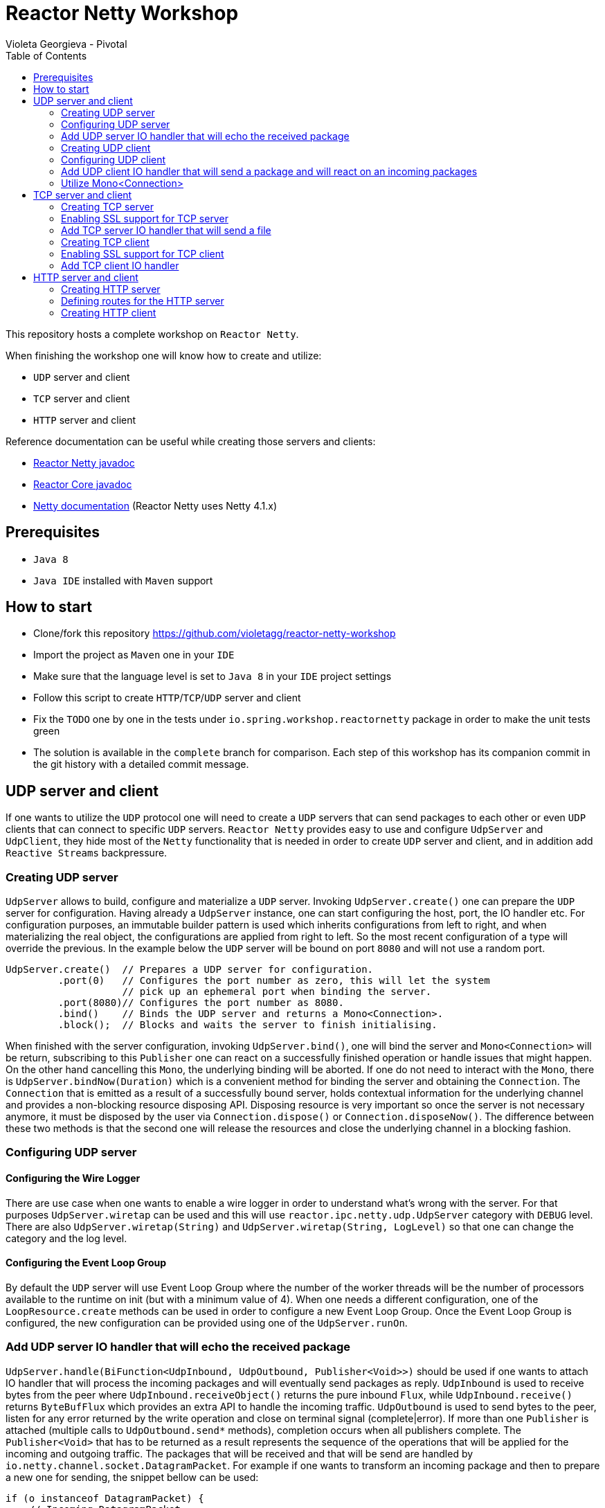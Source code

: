 = Reactor Netty Workshop
Violeta Georgieva - Pivotal
:sectanchors: true
:source-highlighter: prettify
:icons: font
:toc:
:reactor-core: 3.2.0.M1
:reactor-netty: 0.8.0.M1

This repository hosts a complete workshop on `Reactor Netty`.

When finishing the workshop one will know how to create and utilize:

* `UDP` server and client
* `TCP` server and client
* `HTTP` server and client

Reference documentation can be useful while creating those servers and clients:

* http://next.projectreactor.io/docs/netty/snapshot/api/[Reactor Netty javadoc]
* http://projectreactor.io/docs/core/release/api/[Reactor Core javadoc]
* http://netty.io/wiki/index.html[Netty documentation] (Reactor Netty uses Netty 4.1.x)

== Prerequisites

* `Java 8`
* `Java IDE` installed with `Maven` support

== How to start

* Clone/fork this repository https://github.com/violetagg/reactor-netty-workshop
* Import the project as `Maven` one in your `IDE`
* Make sure that the language level is set to `Java 8` in your `IDE` project settings
* Follow this script to create `HTTP`/`TCP`/`UDP` server and client
* Fix the `TODO` one by one in the tests under `io.spring.workshop.reactornetty`
package in order to make the unit tests green
* The solution is available in the `complete` branch for comparison. Each step of this workshop
has its companion commit in the git history with a detailed commit message.

== UDP server and client
If one wants to utilize the `UDP` protocol one will need to create a `UDP` servers that can send packages
to each other or even `UDP` clients that can connect to specific `UDP` servers.
`Reactor Netty` provides easy to use and configure `UdpServer` and `UdpClient`, they hide most of the
`Netty` functionality that is needed in order to create `UDP` server and client, and in addition add
`Reactive Streams` backpressure.

=== Creating UDP server
`UdpServer` allows to build, configure and materialize a `UDP` server.
Invoking `UdpServer.create()` one can prepare the `UDP` server for configuration. Having already a `UdpServer`
instance, one can start configuring the host, port, the IO handler etc.
For configuration purposes, an immutable builder pattern is used which inherits configurations
from left to right, and when materializing the real object, the configurations are applied from right to left.
So the most recent configuration of a type will override the previous. In the example below the `UDP` server will
be bound on port `8080` and will not use a random port.

[source, java]
----
UdpServer.create()  // Prepares a UDP server for configuration.
         .port(0)   // Configures the port number as zero, this will let the system
                    // pick up an ephemeral port when binding the server.
         .port(8080)// Configures the port number as 8080.
         .bind()    // Binds the UDP server and returns a Mono<Connection>.
         .block();  // Blocks and waits the server to finish initialising.
----

When finished with the server configuration, invoking `UdpServer.bind()`, one will bind the server
and `Mono<Connection>` will be return, subscribing to this `Publisher` one can react
on a successfully finished operation or handle issues that might happen. On the other hand
cancelling this `Mono`, the underlying binding will be aborted. If one do not need to interact with the `Mono`,
there is `UdpServer.bindNow(Duration)` which is a convenient method for binding the server and obtaining the
`Connection`.
The `Connection` that is emitted as a result of a successfully bound server, holds contextual information
for the underlying channel and provides a non-blocking resource disposing API.
Disposing resource is very important so once the server is not necessary anymore, it must be disposed
by the user via `Connection.dispose()` or `Connection.disposeNow()`. The difference between these two methods is
that the second one will release the resources and close the underlying channel in a blocking fashion.

=== Configuring UDP server
==== Configuring the Wire Logger
There are use case when one wants to enable a wire logger in order to understand what's wrong with the server.
For that purposes `UdpServer.wiretap` can be used and this will use `reactor.ipc.netty.udp.UdpServer` category
with `DEBUG` level. There are also `UdpServer.wiretap(String)` and `UdpServer.wiretap(String, LogLevel)` so that
one can change the category and the log level.

==== Configuring the Event Loop Group
By default the `UDP` server will use Event Loop Group where the number of the worker threads will be
the number of processors available to the runtime on init (but with a minimum value of 4). When
one needs a different configuration, one of the `LoopResource.create` methods can be used in order to configure a new
Event Loop Group. Once the Event Loop Group is configured, the new configuration can be provided using one of the
`UdpServer.runOn`.

=== Add UDP server IO handler that will echo the received package
`UdpServer.handle(BiFunction<UdpInbound, UdpOutbound, Publisher<Void>>)` should be used if one wants to attach IO
handler that will process the incoming packages and will eventually send packages as reply.
`UdpInbound` is used to receive bytes from the peer where `UdpInbound.receiveObject()` returns the pure inbound
`Flux`, while `UdpInbound.receive()` returns `ByteBufFlux` which provides an extra API to handle the incoming traffic.
`UdpOutbound` is used to send bytes to the peer, listen for any error returned by the write operation
and close on terminal  signal (complete|error). If more than one `Publisher` is attached
(multiple calls to `UdpOutbound.send*` methods), completion occurs when all publishers complete.
The `Publisher<Void>` that has to be returned as a result represents the sequence of the operations that will be
applied for the incoming and outgoing traffic.
The packages that will be received and that will be send are handled by `io.netty.channel.socket.DatagramPacket`.
For example if one wants to transform an incoming package and then to prepare a new one for sending, the snippet bellow
can be used:

[source, java]
----
if (o instanceof DatagramPacket) {
    // Incoming DatagramPacket
    DatagramPacket p = (DatagramPacket) o;
    ByteBuf buf1 = Unpooled.copiedBuffer("Hello ", CharsetUtil.UTF_8);
    // Creates a new ByteBuf using the incoming DatagramPacket content.
    ByteBuf buf2 = Unpooled.copiedBuffer(buf1, p.content()
                                                .retain());
    // Creates a new DatagramPacket with the ByteBuf and the sender
    // information from the incoming DatagramPacket.
    return new DatagramPacket(buf2, p.sender());
}
----

=== Creating UDP client
`UdpClient` allows to build, configure and materialize a `UDP` client.
Invoking `UdpClient.create()` one can prepare the `UDP` client for configuration. Having already a `UdpClient`
instance, one can start configuring the host, port, the IO handler etc.
For configuration purposes, the same immutable builder pattern is used as in `UdpServer`.

When finished with the client configuration, invoking `UdpClient.connect()`, one will connect the client
and `Mono<Connection>` will be return, subscribing to this `Publisher` one can react
on a successfully finished operation or handle issues that might happen. On the other hand
cancelling this `Mono`, the underlying connecting operation will be aborted. If one do not need to interact with the
`Mono`, there is `UdpClient.connectNow(Duration)` which is a convenient method for connecting the client and obtaining
the `Connection`.
As already described in the `UDP` server section, disposing the resources can be done via `Connection.dispose()`
or `Connection.disposeNow()`.

=== Configuring UDP client
==== Configuring the Wire Logger
`UdpClient.wiretap` can be used for wire logging and this will use `reactor.ipc.netty.udp.UdpClient` category
with `DEBUG` level. There are also `UdpClient.wiretap(String)` and `UdpClient.wiretap(String, LogLevel)` so that
one can change the category and the log level.

==== Configuring the Event Loop Group
The default configuration for the Event Loop Group is the same as in `UDP` server.
When one needs a different configuration, `UdpClient.runOn` methods can be used.

=== Add UDP client IO handler that will send a package and will react on an incoming packages
`UdpClient.handle(BiFunction<UdpInbound, UdpOutbound, Publisher<Void>>)` should be used if one wants to attach IO
handler that will process the incoming packages and will eventually send packages as reply.
Here as a convenience `UdpOutbound.send*` (e.g. `UdpOutbound.sendString`) methods can be used instead of
`UdpOutbound.sendObject` as the client is connected to exactly one `UDP` server. The same is also for
using `UdpInbound.receive()` instead of `UdpInbound.receiveObject()`.

=== Utilize Mono<Connection>
In the section for the `UDP` server creation was described that as a result of `UdpServer.bind` one will
receive `Mono<Connection>` which will emit (complete|error) signals.
Utilizing this `Mono` one can send a datagram package (the snippet below) as soon as the `UDP` server is
bound successfully.

[source, java]
----
DatagramChannel udp = DatagramChannel.open();
udp.configureBlocking(true);
udp.connect(new InetSocketAddress(server1.address().getPort()));

byte[] data = new byte[1024];
new Random().nextBytes(data);
for (int i = 0; i < 4; i++) {
    udp.write(ByteBuffer.wrap(data));
}

udp.close();
----

== TCP server and client
If one wants to utilize the `TCP` protocol one will need to create a `TCP` servers that can send packages
to the connected clients or `TCP` clients that can connect to specific `TCP` servers.
`Reactor Netty` provides easy to use and configure `TcpServer` and `TcpClient`, they hide most of the
`Netty` functionality that is needed in order to create with `TCP` server and client, and in addition add
`Reactive Streams` backpressure.

=== Creating TCP server
`TcpServer` allows to build, configure and materialize a `TCP` server.
Invoking `TcpServer.create()` one can prepare the `TCP` server for configuration. Having already a `TcpServer`
instance, one can start configuring the host, port, the IO handler etc.
For configuration purposes, the same immutable builder pattern is used as in `UdpServer`.

When finished with the server configuration, invoking `TcpServer.bind`, one will bind the server
and `Mono<DisposableServer>` will be return, subscribing to this `Publisher` one can react
on a successfully finished operation or handle issues that might happen. On the other hand
cancelling this `Mono`, the underlying connecting operation will be aborted. If one do not need to interact with the
`Mono`, there is `TcpServer.bindNow(Duration)` which is a convenient method for binding the server and obtaining
the `DisposableServer`.
`DisposableServer` holds contextual information for the underlying server.
Disposing the resources can be done via `DisposableServer.dispose()` or `DisposableServer.disposeNow()`.

=== Enabling SSL support for TCP server
`TcpServer` provides several convenient methods for configuring SSL.
When one wants to use the default SSL configuration provided by Reactor Netty `TcpServer.secure()` can be used.
If additional configuration is necessary then one of the following methods can be used:

* `TcpServer.secure(SslContext)` where SslContext is already configured
* `TcpServer.secure(Consumer<? super SslProvider.SslContextSpec>)` where the SSL configuration customization
can be done via the passed builder.

=== Add TCP server IO handler that will send a file
`TcpServer.handle(BiFunction<NettyInbound, NettyOutbound, Publisher<Void>>)` should be used if one wants to attach IO
handler that will process the incoming messages and will eventually send messages as a reply.
`NettyInbound` is used to receive bytes from the peer where `NettyInbound.receiveObject()` returns the pure inbound
`Flux`, while `NettyInbound.receive()` returns `ByteBufFlux` which provides an extra API to handle the incoming traffic.
`NettyOutbound` is used to send bytes to the peer, listen for any error returned by the write operation
and close on terminal  signal (complete|error). If more than one `Publisher` is attached
(multiple calls to `NettyOutbound.send*` methods), completion occurs when all publishers complete.
The `Publisher<Void>` that has to be returned as a result represents the sequence of the operations that will be
applied for the incoming and outgoing traffic.
For example if one wants to send a file to the client where the file name is received as an incoming package,
the snippet bellow can be used:

[source, java]
----
.handle((in, out) ->
        in.receive()
          .asString()
          .flatMap(s -> {
              try {
                  Path file = Paths.get(getClass().getResource(s).toURI());
                  return out.sendFile(file)
                            .then();
              } catch (URISyntaxException e) {
                  return Mono.error(e);
              }
          }))
----

=== Creating TCP client
`TcpClient` allows to build, configure and materialize a `TCP` client.
Invoking `TcpClient.create()` one can prepare the `TCP` client for configuration. Having already a `TcpClient`
instance, one can start configuring the host, port, the IO handler etc.
For configuration purposes, the same immutable builder pattern is used as in `UdpServer`.

When finished with the client configuration, invoking `TcpClient.connect()`, one will connect the client
and `Mono<Connection>` will be return, subscribing to this `Publisher` one can react
on a successfully finished operation or handle issues that might happen. On the other hand
cancelling this `Mono`, the underlying connecting operation will be aborted. If one do not need to interact with the
`Mono`, there is `TcpClient.connectNow(Duration)` which is a convenient method for connecting the client and obtaining
the `Connection`.
As already described in the `UDP` server section, disposing the resources can be done via `Connection.dispose()`
or `Connection.disposeNow()`.

=== Enabling SSL support for TCP client
`TcpClient` provides several convenient methods for configuring SSL.
When one wants to use the default SSL configuration provided by Reactor Netty `TcpClient.secure()` can be used.
If additional configuration is necessary then one of the following methods can be used:

* `TcpClient.secure(SslContext)` where SslContext is already configured
* `TcpClient.secure(Consumer<? super SslProvider.SslContextSpec>)` where the SSL configuration customization
can be done via the passed builder.

=== Add TCP client IO handler
`TcpClient.handle(BiFunction<NettyInbound, NettyOutbound, Publisher<Void>>)` should be used if one wants to attach IO
handler that will process the incoming messages and will eventually send messages as reply.
Here as a convenience `NettyOutbound.send*` (e.g. `NettyOutbound.sendString`) methods can be used instead of
`NettyOutbound.sendObject`. The same is also for using `NettyInbound.receive()` instead of
`NettyInbound.receiveObject()`.

== HTTP server and client
=== Creating HTTP server
`HttpServer` allows to build, configure and materialize a `HTTP` server.
Invoking `HttpServer.create()` one can prepare the `HTTP` server for configuration. Having already a `HttpServer`
instance, one can start configuring the host, port, the IO handler, compression etc.
For configuration purposes, the same immutable builder pattern is used as in `UdpServer`.

When finished with the server configuration, invoking `HttpServer.bind`, one will bind the server
and `Mono<DisposableServer>` will be return, subscribing to this `Publisher` one can react
on a successfully finished operation or handle issues that might happen. On the other hand
cancelling this `Mono`, the underlying connecting operation will be aborted. If one do not need to interact with the
`Mono`, there is `HttpServer.bindNow(Duration)` which is a convenient method for binding the server and obtaining
the `DisposableServer`.
Disposing the resources can be done via `DisposableServer.dispose()` or `DisposableServer.disposeNow()`.

=== Defining routes for the HTTP server
In `HttpServer` one can handle the incoming requests and outgoing responses using
`HttpServer.handle(BiFunction<HttpServerRequest, HttpServerResponse, Publisher<Void>>)` which is similar to the
mechanism that was already described for `UdpServer`/`TcpServer`. However there is also a possibility to specify
concrete routes and HTTP methods that the server will respond. This can be done using
`HttpServer.route(Consumer<HttpServerRoutes>)`. Using `HttpServerRoutes` one can specify the HTTP method, paths etc.
For example the snippet below specifies that the server will respond only on `POST` method, where the path starts with
`/test` and has a path parameter.

[source, java]
----
.route(routes ->
        routes.post("/test/{param}", (req, res) ->
                res.sendString(req.receive()
                                  .asString()
                                  .map(s -> s + ' ' + req.param("param") + '!'))))
----

`HttpServerRequest` provides API for accessing http request attributes as method, path, headers, path parameters etc.
as well as to receive the request body.
`HttpServerResponse` provides API for accessing http response attributes as status code, headers, compression etc.
as well as to send the response body.

=== Creating HTTP client
`HttpClient` allows to build, configure and materialize a `HTTP` client.
Invoking `HttpClient.create()` one can prepare the `HTTP` client for configuration. Having already a `HttpClient`
instance, one can start configuring the host, port, headers, compression etc.
For configuration purposes, the same immutable builder pattern is used as in `UdpServer`.

When finished with the client configuration, invoking `HttpClient.get|post|...` methods, one will receive
`HttpClient.RequestSender` and will be able start configuring the `HTTP` request such as the uri and the request body.
`HttpClient.RequestSender.send*` will end the HTTP request's configuration and one can start discribing the actions
on the `HTTP` response when it is received on the returned `HttpClient.ResponseReceiver`, the response body can be obtained via the provided
`HttpClient.ResponseReceiver.response*` methods. As `HttpClient.ResponseReceiver` API always returns `Publisher`,
the request and response executions are always deferred to the moment when there is a `Subscriber`
that subscribes to the defined sequence. For example in the snippet below `block()` will subscribe to the defined
sequence and in fact will trigger the execution.

In the snippet below can be used to send POST request with a body and received the answer from the server:

[source, java]
----
HttpClient.create()             // Prepares a HTTP client for configuration.
          .port(server.port())  // Obtain the server's port and provide it as a port to which this
                                // client should connect.
          .wiretap()            // Applies a wire logger configuration.
          .headers(h -> h.add("Content-Type", "text/plain")) // Adds headers to the HTTP request.
          .post()              // Specifies that POST method will be used.
          .uri("/test/World")  // Specifies the path.
          .send(ByteBufFlux.fromString(Flux.just("Hello")))  // Sends the request body.
          .responseContent()   // Receives the response body.
          .aggregate()
          .asString()
          .block();
----
